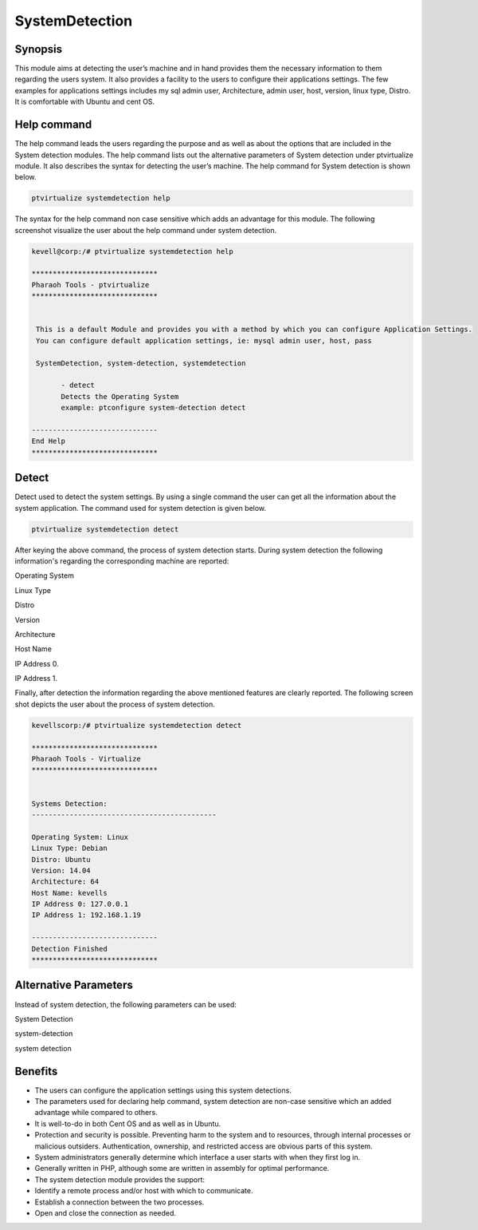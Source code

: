 ==================
SystemDetection
==================


Synopsis
----------------

This module aims at detecting the user’s machine and in hand provides them the necessary information to them regarding the users system. It also provides a facility to the users to configure their applications settings. The few examples for applications settings includes my sql admin user, Architecture, admin user, host, version, linux type, Distro. It is comfortable with Ubuntu and cent OS.

Help command
----------------------

The help command leads the users regarding the purpose and as well as about the options that are included in the System detection modules. The help command lists out the alternative parameters of System detection under ptvirtualize module. It also describes the syntax for detecting the user’s machine. The help command for System detection is shown below.

.. code-block:: bash

		ptvirtualize systemdetection help

The syntax for the help command non case sensitive which adds an advantage for this module. The following screenshot visualize the user about the help command under system detection.


.. code-block:: bash

 kevell@corp:/# ptvirtualize systemdetection help

 ******************************
 Pharaoh Tools - ptvirtualize
 ******************************


  This is a default Module and provides you with a method by which you can configure Application Settings.
  You can configure default application settings, ie: mysql admin user, host, pass

  SystemDetection, system-detection, systemdetection

        - detect
        Detects the Operating System
        example: ptconfigure system-detection detect

 ------------------------------
 End Help
 ******************************


Detect
----------- 

Detect used to detect the system settings. By using a single command the user can get all the information about the system application. The command used for system detection is given below.

.. code-block:: bash

		ptvirtualize systemdetection detect

After keying the above command, the process of system detection starts. During system detection the following information's regarding the corresponding machine are reported:

Operating System

Linux Type

Distro

Version

Architecture

Host Name

IP Address 0.

IP Address 1.

Finally, after detection the information regarding the above mentioned features are clearly reported. The following screen shot depicts the user about the process of system detection.


.. code-block:: bash

 kevellscorp:/# ptvirtualize systemdetection detect

 ******************************
 Pharaoh Tools - Virtualize
 ******************************


 Systems Detection:
 --------------------------------------------

 Operating System: Linux
 Linux Type: Debian
 Distro: Ubuntu
 Version: 14.04
 Architecture: 64
 Host Name: kevells
 IP Address 0: 127.0.0.1
 IP Address 1: 192.168.1.19

 ------------------------------
 Detection Finished
 ******************************



Alternative Parameters
----------------------------------

Instead of system detection, the following parameters can be used:

System Detection

system-detection

system detection

Benefits
-------------

* The users can configure the application settings using this system detections.
* The parameters used for declaring help command, system detection are non-case sensitive which an added advantage while compared to others.
* It is well-to-do in both Cent OS and as well as in Ubuntu.
* Protection and security is possible. Preventing harm to the system and to resources, through internal processes or malicious outsiders. 
  Authentication, ownership, and restricted access are obvious parts of this system.
* System administrators generally determine which interface a user starts with when they first log in.
* Generally written in PHP, although some are written in assembly for optimal performance.
* The system detection module provides the support:
* Identify a remote process and/or host with which to communicate.
* Establish a connection between the two processes.
* Open and close the connection as needed.


